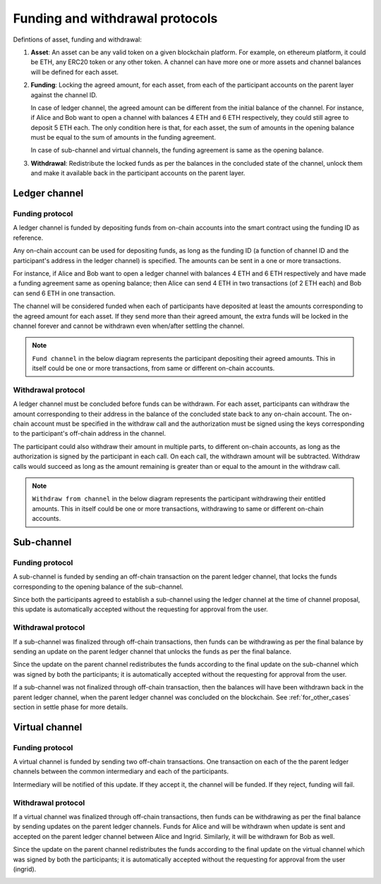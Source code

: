 .. SPDX-FileCopyrightText: 2021 Hyperledger
   SPDX-License-Identifier: CC-BY-4.0

.. _funding_and_withdrawal_protocols:

********************************
Funding and withdrawal protocols
********************************

Defintions of asset, funding and withdrawal:

1. **Asset**: An asset can be any valid token on a given blockchain platform. For
   example, on ethereum platform, it could be ETH, any ERC20 token or any other
   token. A channel can have more one or more assets and channel balances will
   be defined for each asset.

2. **Funding**: Locking the agreed amount, for each asset, from each of the
   participant accounts on the parent layer against the channel ID.

   In case of ledger channel, the agreed amount can be different from the
   initial balance of the channel. For instance, if Alice and Bob want to open
   a channel with balances 4 ETH and 6 ETH respectively, they could still agree
   to deposit 5 ETH each. The only condition here is that, for each asset, the
   sum of amounts in the opening balance must be equal to the sum of amounts in
   the funding agreement.

   In case of sub-channel and virtual channels, the funding agreement is same
   as the opening balance.

3. **Withdrawal**: Redistribute the locked funds as per the balances in the
   concluded state of the channel, unlock them and make it available back in
   the participant accounts on the parent layer.

Ledger channel
==============

Funding protocol
----------------

A ledger channel is funded by depositing funds from on-chain accounts into the
smart contract using the funding ID as reference.

Any on-chain account can be used for depositing funds, as long as the funding
ID (a function of channel ID and the participant's address in the ledger
channel) is specified. The amounts can be sent in a one or more transactions.

For instance, if Alice and Bob want to open a ledger channel with balances 4
ETH and 6 ETH respectively and have made a funding agreement same as opening
balance; then Alice can send 4 ETH in two transactions (of 2 ETH each) and Bob
can send 6 ETH in one transaction.

The channel will be considered funded when each of participants have deposited
at least the amounts corresponding to the agreed amount for each asset. If they
send more than their agreed amount, the extra funds will be locked in the
channel forever and cannot be withdrawn even when/after settling the channel.

.. note::
    
   ``Fund channel`` in the below diagram represents the participant depositing
   their agreed amounts. This in itself could be one or more transactions, from
   same or different on-chain accounts.

.. image:: ../_generated/concepts/open_funding_ledger.svg
  :align: Center
  :alt: Image not available

Withdrawal protocol
-------------------

A ledger channel must be concluded before funds can be withdrawn. For each
asset, participants can withdraw the amount corresponding to their address in
the balance of the concluded state back to any on-chain account. The on-chain
account must be specified in the withdraw call and the authorization must be
signed using the keys corresponding to the participant's off-chain address in
the channel.

The participant could also withdraw their amount in multiple parts, to
different on-chain accounts, as long as the authorization is signed by the
participant in each call. On each call, the withdrawn amount will be
subtracted. Withdraw calls would succeed as long as the amount remaining is
greater than or equal to the amount in the withdraw call.


.. note::
    
   ``Withdraw from channel`` in the below diagram represents the participant
   withdrawing their entitled amounts. This in itself could be one or more
   transactions, withdrawing to same or different on-chain accounts.

.. image:: ../_generated/concepts/settle_withdraw_ledger.svg
  :align: Center
  :alt: Image not available

Sub-channel
===========

Funding protocol
----------------

A sub-channel is funded by sending an off-chain transaction on the parent
ledger channel, that locks the funds corresponding to the opening balance of
the sub-channel.

Since both the participants agreed to establish a sub-channel using the ledger
channel at the time of channel proposal, this update is automatically accepted
without the requesting for approval from the user.

.. image:: ../_generated/concepts/open_funding_sub.svg
  :align: Center
  :alt: Image not available

Withdrawal protocol
-------------------

If a sub-channel was finalized through off-chain transactions, then funds can
be withdrawing as per the final balance by sending an update on the parent
ledger channel that unlocks the funds as per the final balance.

Since the update on the parent channel redistributes the funds according to the
final update on the sub-channel which was signed by both the participants; it
is automatically accepted without the requesting for approval from the user.

.. image:: ../_generated/concepts/settle_withdraw_sub.svg
  :align: Center
  :alt: Image not available

If a sub-channel was not finalized through off-chain transaction, then the
balances will have been withdrawn back in the parent ledger channel, when the
parent ledger channel was concluded on the blockchain. See :ref:`for_other_cases`
section in settle phase for more details.

Virtual channel
===============

Funding protocol
----------------

A virtual channel is funded by sending two off-chain transactions. One
transaction on each of the the parent ledger channels between the common
intermediary and each of the participants.

Intermediary will be notified of this update. If they accept it, the channel
will be funded. If they reject, funding will fail.

.. image:: ../_generated/concepts/open_funding_virtual.svg
  :align: Center
  :alt: Image not available

Withdrawal protocol
-------------------

If a virtual channel was finalized through off-chain transactions, then funds
can be withdrawing as per the final balance by sending updates on the parent
ledger channels. Funds for Alice and will be withdrawn when update is sent and
accepted on the parent ledger channel between Alice and Ingrid. Similarly, it
will be withdrawn for Bob as well.

Since the update on the parent channel redistributes the funds according to the
final update on the virtual channel which was signed by both the participants;
it is automatically accepted without the requesting for approval from the user
(ingrid).

.. image:: ../_generated/concepts/settle_withdraw_virtual.svg
  :align: Center
  :alt: Image not available
